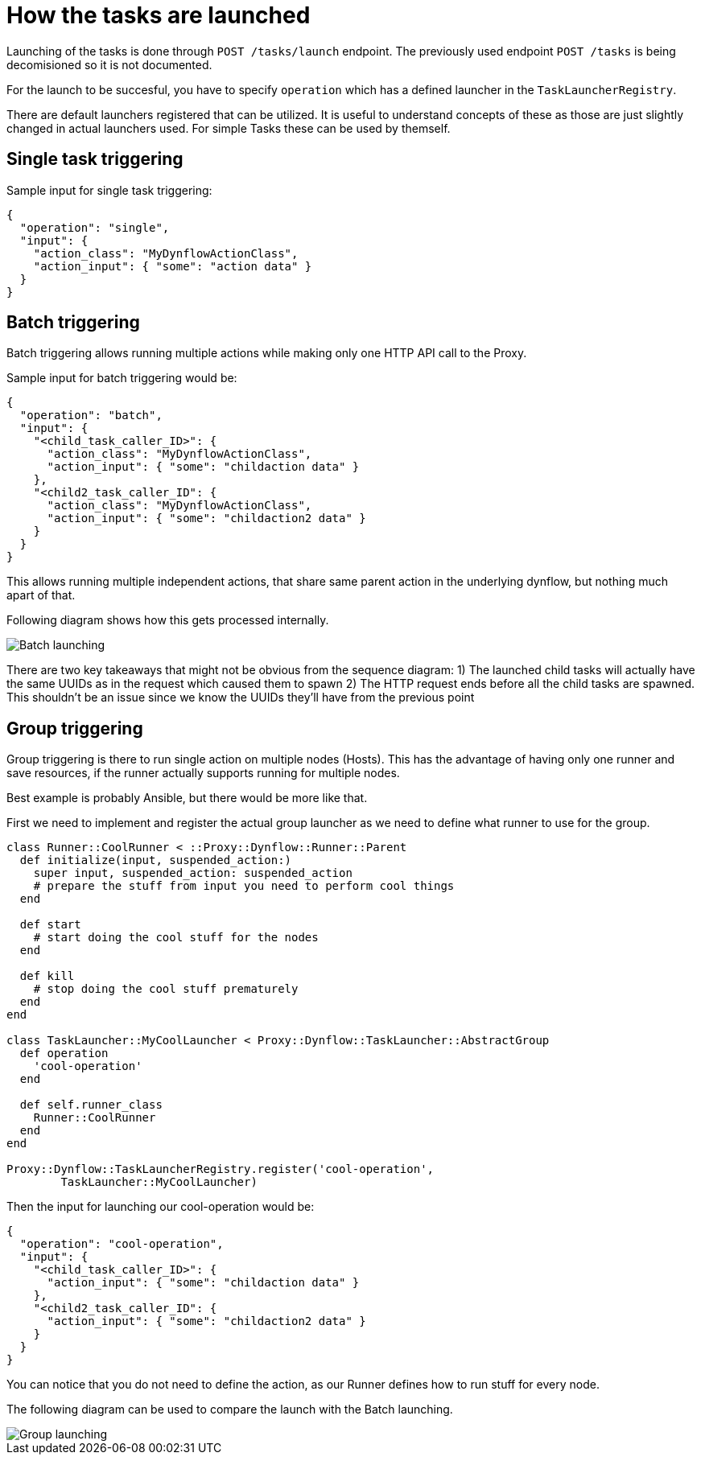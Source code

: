 [[task-launching]]
= How the tasks are launched
:imagesdir: architecture/

Launching of the tasks is done through `POST /tasks/launch` endpoint.
The previously used endpoint `POST /tasks` is being decomisioned so it is not documented.

For the launch to be succesful, you have to specify `operation` which has a defined launcher
in the `TaskLauncherRegistry`.

There are default launchers registered that can be utilized.
It is useful to understand concepts of these as those are just slightly changed in actual launchers used.
For simple Tasks these can be used by themself.

[single-launcher]
== Single task triggering

Sample input for single task triggering:

[source, json]
----
{
  "operation": "single",
  "input": {
    "action_class": "MyDynflowActionClass",
    "action_input": { "some": "action data" }
  }
}
----

[batch-launcher]
== Batch triggering

Batch triggering allows running multiple actions while making only one HTTP API call to the Proxy.

Sample input for batch triggering would be:

[source, json]
----
{
  "operation": "batch",
  "input": {
    "<child_task_caller_ID>": {
      "action_class": "MyDynflowActionClass",
      "action_input": { "some": "childaction data" }
    },
    "<child2_task_caller_ID": {
      "action_class": "MyDynflowActionClass",
      "action_input": { "some": "childaction2 data" }
    }
  }
}
----

This allows running multiple independent actions, that share same parent action in the underlying dynflow,
but nothing much apart of that.

Following diagram shows how this gets processed internally.

[caption="Diagram: batch launching"]
image::batch_launching.svg[Batch launching]

There are two key takeaways that might not be obvious from the sequence diagram:
1) The launched child tasks will actually have the same UUIDs as in the request which caused them to spawn
2) The HTTP request ends before all the child tasks are spawned. This shouldn't be an issue since we know the UUIDs they'll have from the previous point

[group-launcher]
== Group triggering

Group triggering is there to run single action on multiple nodes (Hosts).
This has the advantage of having only one runner and save resources, if the runner actually supports running for multiple nodes.

Best example is probably Ansible, but there would be more like that.

First we need to implement and register the actual group launcher as we need to define what runner to use for the group.

[source, ruby]
----
class Runner::CoolRunner < ::Proxy::Dynflow::Runner::Parent
  def initialize(input, suspended_action:)
    super input, suspended_action: suspended_action
    # prepare the stuff from input you need to perform cool things
  end

  def start
    # start doing the cool stuff for the nodes
  end

  def kill
    # stop doing the cool stuff prematurely
  end
end

class TaskLauncher::MyCoolLauncher < Proxy::Dynflow::TaskLauncher::AbstractGroup
  def operation
    'cool-operation'
  end

  def self.runner_class
    Runner::CoolRunner
  end
end

Proxy::Dynflow::TaskLauncherRegistry.register('cool-operation',
        TaskLauncher::MyCoolLauncher)
----

Then the input for launching our cool-operation would be:

----
{
  "operation": "cool-operation",
  "input": {
    "<child_task_caller_ID>": {
      "action_input": { "some": "childaction data" }
    },
    "<child2_task_caller_ID": {
      "action_input": { "some": "childaction2 data" }
    }
  }
}
----

You can notice that you do not need to define the action, as our Runner defines how to run stuff for every node.

The following diagram can be used to compare the launch with the Batch launching.

[caption="Diagram: group launching"]
image::group_launching.svg[Group launching]

